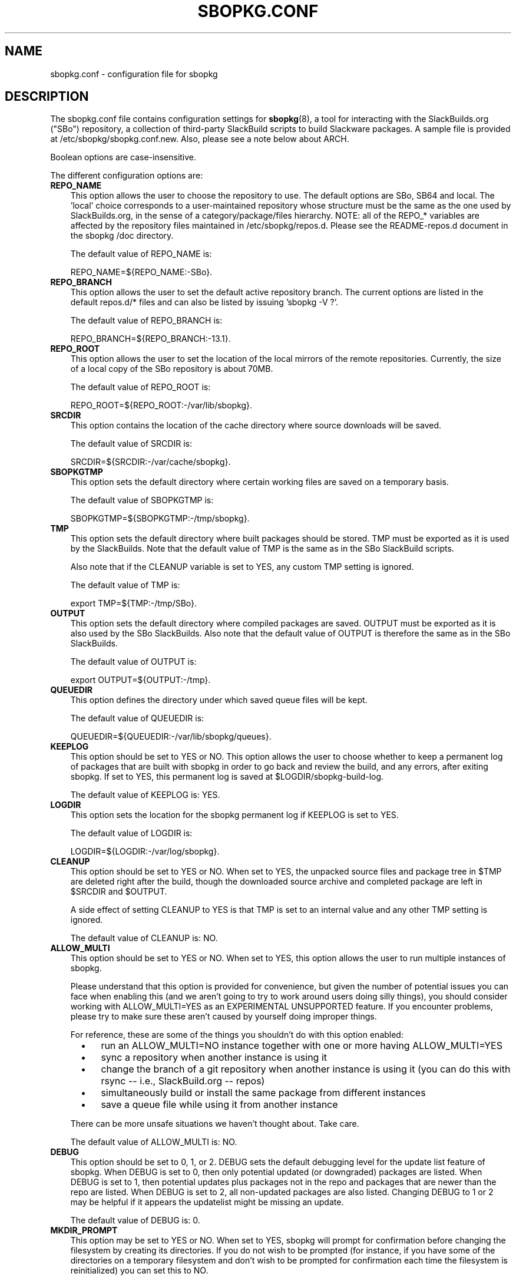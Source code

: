 .\"=====================================================================
.TH SBOPKG.CONF 5 "May 2010" sbopkg-SVN ""
.\"=====================================================================
.SH NAME
sbopkg.conf \- configuration file for sbopkg
.\"=====================================================================
.SH DESCRIPTION
The sbopkg.conf file contains configuration settings for
.BR sbopkg (8),
a tool for interacting with the SlackBuilds.org ("SBo") repository, a
collection of third-party SlackBuild scripts to build Slackware
packages.
A sample file is provided at /etc/sbopkg/sbopkg.conf.new.
Also, please see a note below about ARCH.
.PP
Boolean options are case-insensitive.
.PP
The different configuration options are:
.\"---------------------------------------------------------------------
.TP 3
.B REPO_NAME
This option allows the user to choose the repository to use.
The default options are SBo, SB64 and local.
The 'local' choice corresponds to a user-maintained repository whose
structure must be the same as the one used by SlackBuilds.org, in the
sense of a category/package/files hierarchy.
NOTE: all of the REPO_* variables are affected by the repository files
maintained in /etc/sbopkg/repos.d.
Please see the README-repos.d document in the sbopkg /doc directory.
.IP
The default value of REPO_NAME is:
.IP
REPO_NAME=${REPO_NAME:-SBo}.
.\"---------------------------------------------------------------------
.TP
.B REPO_BRANCH
This option allows the user to set the default active repository branch.
The current options are listed in the default repos.d/* files and can
also be listed by issuing 'sbopkg -V ?'.
.IP
The default value of REPO_BRANCH is:
.IP
REPO_BRANCH=${REPO_BRANCH:-13.1}.
.\"---------------------------------------------------------------------
.TP
.B REPO_ROOT
This option allows the user to set the location of the local mirrors of
the remote repositories.
Currently, the size of a local copy of the SBo repository is about 70MB.
.IP
The default value of REPO_ROOT is:
.IP
REPO_ROOT=${REPO_ROOT:-/var/lib/sbopkg}.
.\"---------------------------------------------------------------------
.TP
.B SRCDIR
This option contains the location of the cache directory where source
downloads will be saved.
.IP
The default value of SRCDIR is:
.IP
SRCDIR=${SRCDIR:-/var/cache/sbopkg}.
.\"---------------------------------------------------------------------
.TP
.B SBOPKGTMP
This option sets the default directory where certain working files are
saved on a temporary basis.
.IP
The default value of SBOPKGTMP is:
.IP
SBOPKGTMP=${SBOPKGTMP:-/tmp/sbopkg}.
.\"---------------------------------------------------------------------
.TP
.B TMP
This option sets the default directory where built packages should be
stored.
TMP must be exported as it is used by the SlackBuilds.
Note that the default value of TMP is the same as in the SBo SlackBuild
scripts.
.IP
Also note that if the CLEANUP variable is set to YES, any custom TMP
setting is ignored.
.IP
The default value of TMP is:
.IP
export TMP=${TMP:-/tmp/SBo}.
.\"---------------------------------------------------------------------
.TP
.B OUTPUT
This option sets the default directory where compiled packages are
saved.
OUTPUT must be exported as it is also used by the SBo SlackBuilds.
Also note that the default value of OUTPUT is therefore the same as in
the SBo SlackBuilds.
.IP
The default value of OUTPUT is:
.IP
export OUTPUT=${OUTPUT:-/tmp}.
.\"---------------------------------------------------------------------
.TP
.B QUEUEDIR
This option defines the directory under which saved queue files will be
kept.
.IP
The default value of QUEUEDIR is:
.IP
QUEUEDIR=${QUEUEDIR:-/var/lib/sbopkg/queues}.
.\"---------------------------------------------------------------------
.TP
.B KEEPLOG
This option should be set to YES or NO.
This option allows the user to choose whether to keep a permanent log of
packages that are built with sbopkg in order to go back and review the
build, and any errors, after exiting sbopkg.
If set to YES, this permanent log is saved at $LOGDIR/sbopkg-build-log.
.IP
The default value of KEEPLOG is: YES.
.\"---------------------------------------------------------------------
.TP
.B LOGDIR
This option sets the location for the sbopkg permanent log if KEEPLOG is
set to YES.
.IP
The default value of LOGDIR is:
.IP
LOGDIR=${LOGDIR:-/var/log/sbopkg}.
.\"---------------------------------------------------------------------
.TP
.B CLEANUP
This option should be set to YES or NO.
When set to YES, the unpacked source files and package tree in $TMP are
deleted right after the build, though the downloaded source archive and
completed package are left in $SRCDIR and $OUTPUT.
.IP
A side effect of setting CLEANUP to YES is that TMP is set to an
internal value and any other TMP setting is ignored.
.IP
The default value of CLEANUP is: NO.
.\"---------------------------------------------------------------------
.TP
.B ALLOW_MULTI
This option should be set to YES or NO.
When set to YES, this option allows the user to run multiple instances
of sbopkg.
.IP
Please understand that this option is provided for convenience, but
given the number of potential issues you can face when enabling this
(and we aren't going to try to work around users doing silly things),
you should consider working with ALLOW_MULTI=YES as an EXPERIMENTAL
UNSUPPORTED feature.
If you encounter problems, please try to make sure these aren't caused
by yourself doing improper things.
.IP
For reference, these are some of the things you shouldn't do with this
option enabled:
.RS 5
.TP 3
\(bu
run an ALLOW_MULTI=NO instance together with one or more having
ALLOW_MULTI=YES
.TP
\(bu
sync a repository when another instance is using it
.TP
\(bu
change the branch of a git repository when another instance is using it
(you can do this with rsync -- i.e., SlackBuild.org -- repos)
.TP
\(bu
simultaneously build or install the same package from different
instances
.TP
\(bu
save a queue file while using it from another instance
.RE
.IP
There can be more unsafe situations we haven't thought about.
Take care.
.IP
The default value of ALLOW_MULTI is: NO.
.\"---------------------------------------------------------------------
.TP
.B DEBUG
This option should be set to 0, 1, or 2.
DEBUG sets the default debugging level for the update list feature of
sbopkg.
When DEBUG is set to 0, then only potential updated (or downgraded)
packages are listed.
When DEBUG is set to 1, then potential updates plus packages not in the
repo and packages that are newer than the repo are listed.
When DEBUG is set to 2, all non-updated packages are also listed.
Changing DEBUG to 1 or 2 may be helpful if it appears the updatelist
might be missing an update.
.IP
The default value of DEBUG is: 0.
.\"---------------------------------------------------------------------
.TP
.B MKDIR_PROMPT
This option may be set to YES or NO.
When set to YES, sbopkg will prompt for confirmation before changing the
filesystem by creating its directories.
If you do not wish to be prompted (for instance, if you have some of the
directories on a temporary filesystem and don't wish to be prompted for
confirmation each time the filesystem is reinitialized) you can set this
to NO.
.IP
The default value of MKDIR_PROMPT is: YES.
.\"---------------------------------------------------------------------
.TP
.B RSYNCFLAGS
Rsync is used by sbopkg to mirror the SlackBuilds.org repository.
This option allows the user to manually tweak the rsync flags (options)
that are used by sbopkg.
Users are cautioned against making any changes to the default values
since new flags may or may not work.
Note: the rsync command in sbopkg already uses the --archive, --delete,
--no-owner, and --exclude flags, so there is no need to add them to the
RSYNCFLAGS option.
Changing these default options is not recommended.
.IP
The default value of RSYNCFLAGS is: "--timeout=10 --verbose".
.\"---------------------------------------------------------------------
.TP
.B WGETFLAGS
Wget is used by sbopkg to download the source files for package
building.
This option allows the user to manually tweak the wget flags (options)
that are used by sbopkg.
Users are cautioned against making any changes to the default values
since new flags may or may not work.
Note: the wget command in sbopkg already uses the -O flag, so there is
no need to add that to the WGETFLAGS option.
Changing these default options is not recommended.
.IP
The default value of WGETFLAGS is:
.IP
"--continue --progress-bar:force --timeout=15 --tries=5".
.\"---------------------------------------------------------------------
.TP
.B DIFF
This option allows the user to set which diff program to use when sbopkg
displays differences between edited files.
.IP
The default value of DIFF is:
.IP
DIFF=${DIFF:-diff}.
.\"---------------------------------------------------------------------
.TP
.B DIFFOPTS
This option allows the user to set which options are used by the $DIFF
program when sbopkg displays differences between edited files.
.IP
The default value of DIFFOPTS is:
.IP
DIFFOPTS=${DIFFOPTS:--u}
.\"=====================================================================
.SH NOTES
.\"---------------------------------------------------------------------
.SS Overriding Environmental Variables
It is possible to set or override environmental variables and pass them
to the SlackBuild scripts when they are built from within sbopkg.
This is already demonstrated in the following line in the sbopkg.conf
file:
.PP
export TMP=${TMP:-/tmp/SBo}
.PP
This sets TMP to /tmp/SBo for building SBo packages within sbopkg (which
is currently the default for SBo SlackBuilds already).
Since this variable is exported, it could be changed for both sbopkg and
for building SBo packages within sbopkg.
For example, changing this line so it reads:
.PP
export TMP=${TMP:-/home/sbo/tmp}
.PP
would then set TMP to /home/sbo/tmp for building SBo packages.
OUTPUT can also be changed to save compiled packages in a location other
than the default of /tmp.
.PP
You can also export variables in sbopkg.conf that are not used by sbopkg
at all.
.\"---------------------------------------------------------------------
.SS About the ARCH Variable
You may be wondering why ARCH is not a configuration setting in the
default sbopkg.conf file.
The reason is that it does not have to be.
If ARCH is not set, sbopkg does some checking (using 'uname -m') to
determine what the system's architecture is.
If the architecture is x86, x86_64, or arm*, then sbopkg automatically
sets ARCH to i486, x86_64, or arm, respectively.
If ARCH is set, sbopkg will inherit that setting.
This means the user can add, for example, 'export ARCH=i686' in their
\&.bashrc or similar file, or the user can also execute something in the
root terminal like 'export ARCH=i686 && sbopkg'.
The user can also manually add it to their sbopkg.conf file if they
wish.
Finally, if ARCH is not set by the user and sbopkg does not detect one
of the previously mentioned architectures, then ARCH will be set by
whatever is in the SlackBuild scripts.
Note that the SlackBuild may, in certain instances, discard or override
previous ARCH settings if this is required for the build.
.\"=====================================================================
.SH FILES
.TP 3
.I /etc/sbopkg/sbopkg.conf
File to specify configuration options.
.TP
.I /etc/sbopkg/renames.d/50-default
Default file that lists software in SBo repository that has been
renamed.
See the README-renames.d document in the sbopkg doc/ directory for more
information.
.TP
.I /etc/sbopkg/repos.d/{40-sbo.repo,50-sb64.repo,60-local.repo}
Three default files for various types of sbopkg repositories.
See the README-repos.d document in the sbopkg doc/ directory for more
information.
.\"=====================================================================
.\" Make the release process handle a DOCDIR here? But the files from
.\" the official tarball go here.
.SH SEE ALSO
.BR diff (1),
.BR rsync (1),
.BR sbopkg (8),
.BR uname (1),
.BR wget (1),
.IR /usr/doc/sbopkg-SVN/*
.\" vim:set tw=72:
